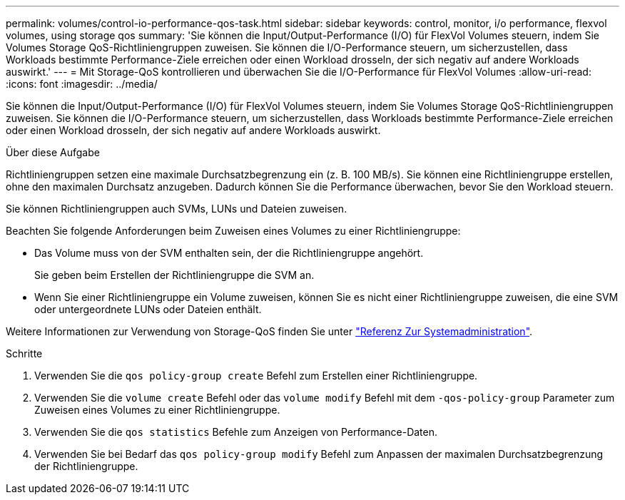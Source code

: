 ---
permalink: volumes/control-io-performance-qos-task.html 
sidebar: sidebar 
keywords: control, monitor, i/o performance, flexvol volumes, using storage qos 
summary: 'Sie können die Input/Output-Performance (I/O) für FlexVol Volumes steuern, indem Sie Volumes Storage QoS-Richtliniengruppen zuweisen. Sie können die I/O-Performance steuern, um sicherzustellen, dass Workloads bestimmte Performance-Ziele erreichen oder einen Workload drosseln, der sich negativ auf andere Workloads auswirkt.' 
---
= Mit Storage-QoS kontrollieren und überwachen Sie die I/O-Performance für FlexVol Volumes
:allow-uri-read: 
:icons: font
:imagesdir: ../media/


[role="lead"]
Sie können die Input/Output-Performance (I/O) für FlexVol Volumes steuern, indem Sie Volumes Storage QoS-Richtliniengruppen zuweisen. Sie können die I/O-Performance steuern, um sicherzustellen, dass Workloads bestimmte Performance-Ziele erreichen oder einen Workload drosseln, der sich negativ auf andere Workloads auswirkt.

.Über diese Aufgabe
Richtliniengruppen setzen eine maximale Durchsatzbegrenzung ein (z. B. 100 MB/s). Sie können eine Richtliniengruppe erstellen, ohne den maximalen Durchsatz anzugeben. Dadurch können Sie die Performance überwachen, bevor Sie den Workload steuern.

Sie können Richtliniengruppen auch SVMs, LUNs und Dateien zuweisen.

Beachten Sie folgende Anforderungen beim Zuweisen eines Volumes zu einer Richtliniengruppe:

* Das Volume muss von der SVM enthalten sein, der die Richtliniengruppe angehört.
+
Sie geben beim Erstellen der Richtliniengruppe die SVM an.

* Wenn Sie einer Richtliniengruppe ein Volume zuweisen, können Sie es nicht einer Richtliniengruppe zuweisen, die eine SVM oder untergeordnete LUNs oder Dateien enthält.


Weitere Informationen zur Verwendung von Storage-QoS finden Sie unter link:../system-admin/index.html["Referenz Zur Systemadministration"].

.Schritte
. Verwenden Sie die `qos policy-group create` Befehl zum Erstellen einer Richtliniengruppe.
. Verwenden Sie die `volume create` Befehl oder das `volume modify` Befehl mit dem `-qos-policy-group` Parameter zum Zuweisen eines Volumes zu einer Richtliniengruppe.
. Verwenden Sie die `qos statistics` Befehle zum Anzeigen von Performance-Daten.
. Verwenden Sie bei Bedarf das `qos policy-group modify` Befehl zum Anpassen der maximalen Durchsatzbegrenzung der Richtliniengruppe.

